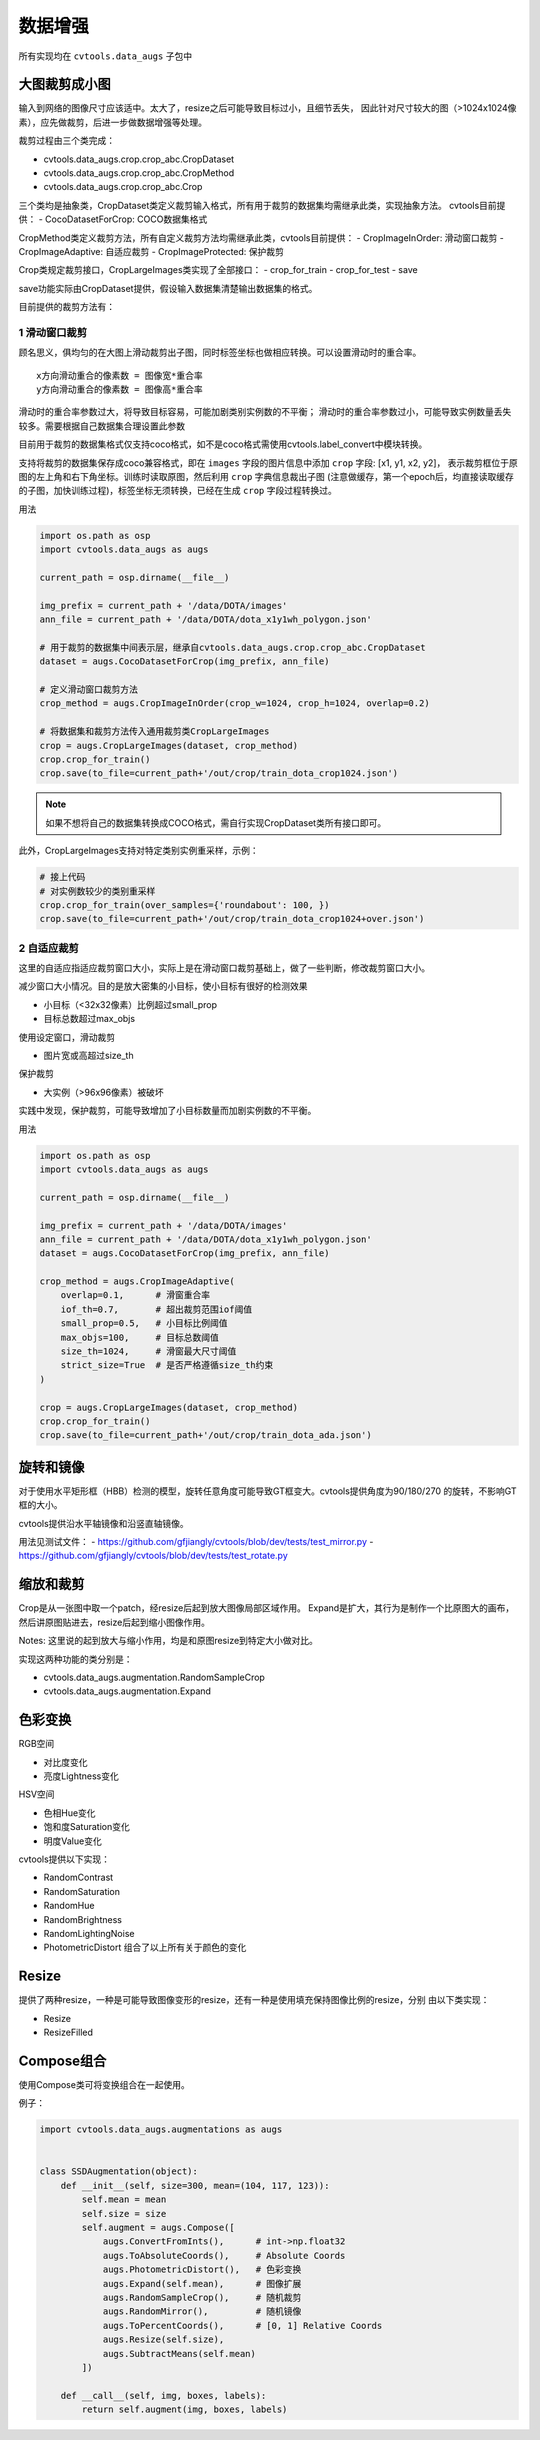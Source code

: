 =========
数据增强
=========

所有实现均在 ``cvtools.data_augs`` 子包中

大图裁剪成小图
==============
输入到网络的图像尺寸应该适中。太大了，resize之后可能导致目标过小，且细节丢失，
因此针对尺寸较大的图（>1024x1024像素），应先做裁剪，后进一步做数据增强等处理。

裁剪过程由三个类完成：

- cvtools.data_augs.crop.crop_abc.CropDataset
- cvtools.data_augs.crop.crop_abc.CropMethod
- cvtools.data_augs.crop.crop_abc.Crop

三个类均是抽象类，CropDataset类定义裁剪输入格式，所有用于裁剪的数据集均需继承此类，实现抽象方法。
cvtools目前提供：
- CocoDatasetForCrop: COCO数据集格式

CropMethod类定义裁剪方法，所有自定义裁剪方法均需继承此类，cvtools目前提供：
- CropImageInOrder: 滑动窗口裁剪
- CropImageAdaptive: 自适应裁剪
- CropImageProtected: 保护裁剪

Crop类规定裁剪接口，CropLargeImages类实现了全部接口：
- crop_for_train
- crop_for_test
- save

save功能实际由CropDataset提供，假设输入数据集清楚输出数据集的格式。

目前提供的裁剪方法有：

1 滑动窗口裁剪
---------------
顾名思义，俱均匀的在大图上滑动裁剪出子图，同时标签坐标也做相应转换。可以设置滑动时的重合率。

::

    x方向滑动重合的像素数 = 图像宽*重合率
    y方向滑动重合的像素数 = 图像高*重合率



滑动时的重合率参数过大，将导致目标容易，可能加剧类别实例数的不平衡；
滑动时的重合率参数过小，可能导致实例数量丢失较多。需要根据自己数据集合理设置此参数

目前用于裁剪的数据集格式仅支持coco格式，如不是coco格式需使用cvtools.label_convert中模块转换。

支持将裁剪的数据集保存成coco兼容格式，即在 ``images`` 字段的图片信息中添加 ``crop`` 字段: [x1, y1, x2, y2]，
表示裁剪框位于原图的左上角和右下角坐标。训练时读取原图，然后利用 ``crop`` 字典信息裁出子图
(注意做缓存，第一个epoch后，均直接读取缓存的子图，加快训练过程)，标签坐标无须转换，已经在生成 ``crop`` 字段过程转换过。


用法

.. code-block:: python

    import os.path as osp
    import cvtools.data_augs as augs

    current_path = osp.dirname(__file__)

    img_prefix = current_path + '/data/DOTA/images'
    ann_file = current_path + '/data/DOTA/dota_x1y1wh_polygon.json'

    # 用于裁剪的数据集中间表示层，继承自cvtools.data_augs.crop.crop_abc.CropDataset
    dataset = augs.CocoDatasetForCrop(img_prefix, ann_file)

    # 定义滑动窗口裁剪方法
    crop_method = augs.CropImageInOrder(crop_w=1024, crop_h=1024, overlap=0.2)

    # 将数据集和裁剪方法传入通用裁剪类CropLargeImages
    crop = augs.CropLargeImages(dataset, crop_method)
    crop.crop_for_train()
    crop.save(to_file=current_path+'/out/crop/train_dota_crop1024.json')



.. note::
    如果不想将自己的数据集转换成COCO格式，需自行实现CropDataset类所有接口即可。


此外，CropLargeImages支持对特定类别实例重采样，示例：

.. code-block:: python

    # 接上代码
    # 对实例数较少的类别重采样
    crop.crop_for_train(over_samples={'roundabout': 100, })
    crop.save(to_file=current_path+'/out/crop/train_dota_crop1024+over.json')



2 自适应裁剪
------------
这里的自适应指适应裁剪窗口大小，实际上是在滑动窗口裁剪基础上，做了一些判断，修改裁剪窗口大小。

减少窗口大小情况。目的是放大密集的小目标，使小目标有很好的检测效果

- 小目标（<32x32像素）比例超过small_prop
- 目标总数超过max_objs

使用设定窗口，滑动裁剪

- 图片宽或高超过size_th

保护裁剪

- 大实例（>96x96像素）被破坏

实践中发现，保护裁剪，可能导致增加了小目标数量而加剧实例数的不平衡。

用法

.. code-block:: python

    import os.path as osp
    import cvtools.data_augs as augs

    current_path = osp.dirname(__file__)

    img_prefix = current_path + '/data/DOTA/images'
    ann_file = current_path + '/data/DOTA/dota_x1y1wh_polygon.json'
    dataset = augs.CocoDatasetForCrop(img_prefix, ann_file)

    crop_method = augs.CropImageAdaptive(
        overlap=0.1,      # 滑窗重合率
        iof_th=0.7,       # 超出裁剪范围iof阈值
        small_prop=0.5,   # 小目标比例阈值
        max_objs=100,     # 目标总数阈值
        size_th=1024,     # 滑窗最大尺寸阈值
        strict_size=True  # 是否严格遵循size_th约束
    )

    crop = augs.CropLargeImages(dataset, crop_method)
    crop.crop_for_train()
    crop.save(to_file=current_path+'/out/crop/train_dota_ada.json')



旋转和镜像
==========

对于使用水平矩形框（HBB）检测的模型，旋转任意角度可能导致GT框变大。cvtools提供角度为90/180/270
的旋转，不影响GT框的大小。

cvtools提供沿水平轴镜像和沿竖直轴镜像。

用法见测试文件：
- https://github.com/gfjiangly/cvtools/blob/dev/tests/test_mirror.py
- https://github.com/gfjiangly/cvtools/blob/dev/tests/test_rotate.py


缩放和裁剪
==========

Crop是从一张图中取一个patch，经resize后起到放大图像局部区域作用。
Expand是扩大，其行为是制作一个比原图大的画布，然后讲原图贴进去，resize后起到缩小图像作用。

Notes:
这里说的起到放大与缩小作用，均是和原图resize到特定大小做对比。

实现这两种功能的类分别是：

- cvtools.data_augs.augmentation.RandomSampleCrop
- cvtools.data_augs.augmentation.Expand


色彩变换
========

RGB空间

- 对比度变化
- 亮度Lightness变化

HSV空间

- 色相Hue变化
- 饱和度Saturation变化
- 明度Value变化

cvtools提供以下实现：

- RandomContrast
- RandomSaturation
- RandomHue
- RandomBrightness
- RandomLightingNoise
- PhotometricDistort 组合了以上所有关于颜色的变化


Resize
=======

提供了两种resize，一种是可能导致图像变形的resize，还有一种是使用填充保持图像比例的resize，分别
由以下类实现：

- Resize
- ResizeFilled


Compose组合
===========

使用Compose类可将变换组合在一起使用。

例子：

.. code-block:: python

    import cvtools.data_augs.augmentations as augs


    class SSDAugmentation(object):
        def __init__(self, size=300, mean=(104, 117, 123)):
            self.mean = mean
            self.size = size
            self.augment = augs.Compose([
                augs.ConvertFromInts(),      # int->np.float32
                augs.ToAbsoluteCoords(),     # Absolute Coords
                augs.PhotometricDistort(),   # 色彩变换
                augs.Expand(self.mean),      # 图像扩展
                augs.RandomSampleCrop(),     # 随机裁剪
                augs.RandomMirror(),         # 随机镜像
                augs.ToPercentCoords(),      # [0, 1] Relative Coords
                augs.Resize(self.size),
                augs.SubtractMeans(self.mean)
            ])

        def __call__(self, img, boxes, labels):
            return self.augment(img, boxes, labels)

